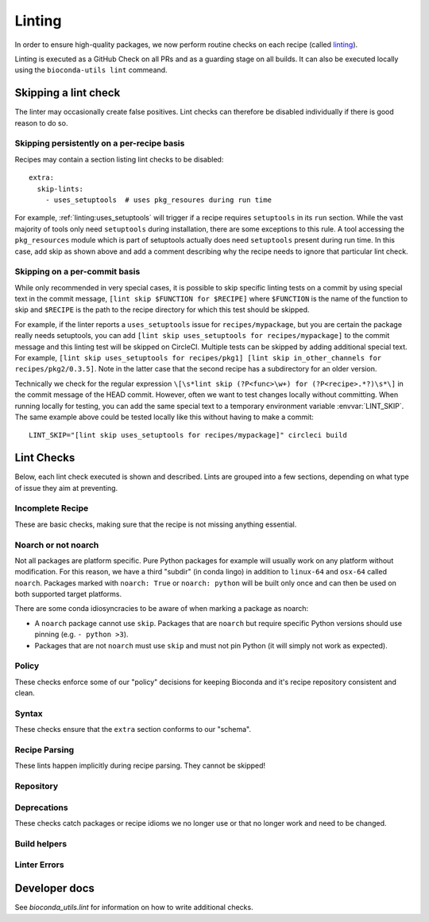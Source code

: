 Linting
=======

In order to ensure high-quality packages, we now perform routine
checks on each recipe (called `linting
<http://stackoverflow.com/questions/8503559/what-is-linting>`_).

Linting is executed as a GitHub Check on all PRs and as a guarding
stage on all builds. It can also be executed locally using the
``bioconda-utils lint`` commeand.


Skipping a lint check
---------------------

The linter may occasionally create false positives. Lint checks can
therefore be disabled individually if there is good reason to do so.


Skipping persistently on a per-recipe basis
~~~~~~~~~~~~~~~~~~~~~~~~~~~~~~~~~~~~~~~~~~~

Recipes may contain a section listing lint checks to be disabled::

  extra:
    skip-lints:
      - uses_setuptools  # uses pkg_resoures during run time

For example, :ref:`linting:uses_setuptools` will trigger if a recipe
requires ``setuptools`` in its ``run`` section. While the vast
majority of tools only need ``setuptools`` during installation, there
are some exceptions to this rule. A tool accessing the
``pkg_resources`` module which is part of setuptools actually does
need ``setuptools`` present during run time. In this case, add skip as
shown above and add a comment describing why the recipe needs to
ignore that particular lint check.


Skipping on a per-commit basis
~~~~~~~~~~~~~~~~~~~~~~~~~~~~~~

While only recommended in very special cases, it is possible to skip
specific linting tests on a commit by using special text in the commit
message, ``[lint skip $FUNCTION for $RECIPE]`` where ``$FUNCTION`` is
the name of the function to skip and ``$RECIPE`` is the path to the
recipe directory for which this test should be skipped.

For example, if the linter reports a ``uses_setuptools`` issue for
``recipes/mypackage``, but you are certain the package really needs
setuptools, you can add ``[lint skip uses_setuptools for
recipes/mypackage]`` to the commit message and this linting test will
be skipped on CircleCI.  Multiple tests can be skipped by adding
additional special text. For example, ``[lint skip uses_setuptools for
recipes/pkg1] [lint skip in_other_channels for
recipes/pkg2/0.3.5]``. Note in the latter case that the second recipe
has a subdirectory for an older version.

Technically we check for the regular expression ``\[\s*lint skip
(?P<func>\w+) for (?P<recipe>.*?)\s*\]`` in the commit message of the
HEAD commit. However, often we want to test changes locally without
committing.  When running locally for testing, you can add the same
special text to a temporary environment variable
:envvar:`LINT_SKIP`. The same example above could be tested locally
like this without having to make a commit::

    LINT_SKIP="[lint skip uses_setuptools for recipes/mypackage]" circleci build


Lint Checks
-----------

Below, each lint check executed is shown and described. Lints are
grouped into a few sections, depending on what type of issue they aim
at preventing.


Incomplete Recipe
~~~~~~~~~~~~~~~~~

These are basic checks, making sure that the recipe is not missing
anything essential.

.. lint-check:: missing_home

   We want to make sure users can get additional information about a
   package, and it saves a separate search for the tool. Furthermore
   some tools with name collisions have to be renamed to fit into the
   conda channel and the homepage is an unambiguous original source.

.. lint-check:: missing_summary

   This is the "title" for the package. It will also be shown in
   package listings. Keep it brief and informative. One line does not
   mean one line on a landscape poster.

.. lint-check:: missing_license

   We need to ensure that adding the package to bioconda does not
   violate the license. No license means we have no permission to
   distribute the package, so we need to have one.

   If the license is not a standard FOSS license, please read it to
   make sure that we are actually permitted to distribute the
   software.

.. lint-check:: missing_tests

   In order to provide a collection of actually working tools, some
   basic testing is required. The tests should make sure the tool was
   built (if applicable) and installed correctly, and guard against
   things breaking with e.g. a version update.

   The tests can include commands to be run or modules to import. You
   can also use a script (``run_test.sh``, ``run_test.py`` or
   ``run_test.pl``) to execute tests (which must exit with exit status
   0).

   See :ref:`tests` for more information.

.. lint-check:: missing_hash

   The hash or checksum ensures the integrity of the downloaded source
   archive. It guards both against broken or incomplete downloads and
   against the source file's content changing unexpectedly.

   While conda allows ``md5``, ``sha1`` in addition to ``sha256``, we
   prefer the latter.

   See :ref:`hashes` for more info.

.. lint-check:: missing_version_or_name

   For obvious reasons, each package must at least have a name and a
   version.

.. lint-check:: empty_meta_yaml

   Intentionally left blank. Or not?

.. lint-check:: missing_meta_yaml

.. lint-check:: missing_build

.. lint-check:: missing_build_number

   The build number should be ``0`` for any new version and
   incremented with each revised build published.


Noarch or not noarch
~~~~~~~~~~~~~~~~~~~~

Not all packages are platform specific. Pure Python packages for
example will usually work on any platform without modification. For
this reason, we have a third "subdir" (in conda lingo) in addition to
``linux-64`` and ``osx-64`` called ``noarch``. Packages marked with
``noarch: True`` or ``noarch: python`` will be built only once and can
then be used on both supported target platforms.

There are some conda idiosyncracies to be aware of when marking a package
as noarch:

- A ``noarch`` package cannot use ``skip``. Packages that are
  ``noarch`` but require specific Python versions should use pinning
  (e.g. ``- python >3``).

- Packages that are not ``noarch`` must use ``skip`` and must not pin
  Python (it will simply not work as expected).

.. lint-check:: should_be_noarch_python

   Python packages that do not include compiled modules (e.g. Cython
   build modules) are architecture independent and only need to be
   built (packaged) once, saving time and space.


.. lint-check:: should_be_noarch_generic

   Packages that contain no platform specific binaries, e.g. Java
   packages, and are not Python packages, should be marked as
   ``noarch: generic``. This saves build time and space on our
   hosters.

.. lint-check:: should_not_be_noarch_compiler

   Packages containing platform specific binaries should not be
   marked ``noarch``. Use of a compiler was detected, which
   generally indicates that platform specific binaries were built.

.. lint-check:: should_not_be_noarch_skip

.. lint-check:: should_not_use_skip_python

   The ``skip`` mechanism works by not creating packages for some of
   our target platforms and interpreters (= Python versions). It
   therefore does not work in conjunction with ``noarch``.

   If the recipe has a ``skip`` only for specific Python versions
   (e.g. ``skip: True # [py2k]``), use pinning instead::

     requirements:
       run:
         python >3


Policy
~~~~~~

These checks enforce some of our "policy" decisions for keeping
Bioconda and it's recipe repository consistent and clean.


.. lint-check:: uses_vcs_url

   While ``conda`` technically supports downloading sources directly
   from a versioning system, we strongly discourage doing so.

   There are a number of reasons for this:

   - Making a release expresses an author's intent that the software
     is at a stable point suitable for distribution. Distributing a
     specific, unreleased revision makes it unnecessarily difficult
     for upstream authors to help with bugs users might encounter.
   - For reproducibility, we keep a backup of all source files used to
     build packages on Bioconda, but cannot (currently) do so for
     git/svn/hg repositories.
   - Git uses checksums (hashes) as revision labels. These have no
     implicit order, and would require assigning a pseudo version
     number to the package to allow knowing whether another release is
     newer or older than a git revision based one.

   With the exception of old, orphaned projects, upstream authors will
   usually be happy to create a release if asked kindly. Most hosting
   sites allow "tagging" a release via their web interface, making the
   process simple.

.. lint-check:: folder_and_package_name_must_match

   It's just way simpler to find the "recipe" building a "package" if
   you can expect that the recipe building "samtools" is found in the
   "samtools" folder (and not hiding in "new_release" or "bamtools").

   If you are using ``outputs`` to split a single upstream
   distribution into multiple packages, try to make sure each output
   package name contains the name of the tool you are packaging

.. lint-check:: gpl_requires_license_distributed

   While many upstream authors are not aware of this when they grant
   license to use and distribute their work under the GPL, the GPL
   says that we must include a copy of the GPL with every package we
   distribute. It can be annoying and feel redundant, but it simply is
   what we must do to be permitted to distribute the software.

.. lint-check:: should_not_use_fn

   The ``fn`` is really only needed if you have multiple ``url`` s that
   share a filename, which is a somewhat constructed scenario.

.. lint-check:: has_windows_bat_file

   The skeleton commands (e.g. ``conda skeleton pypi``) create this
   file automatically, but we do not build for windows, making this
   file merely clutter needlessly increasing the size of our git
   repository.


Syntax
~~~~~~

These checks ensure that the ``extra`` section conforms to our
"schema".

.. lint-check:: extra_identifiers_not_list

.. lint-check:: extra_identifiers_not_string

.. lint-check:: extra_identifiers_missing_colon

   Ensure that the section is of the following format::

     extra:
       identifiers:
         - doi:10.1093/bioinformatics/bts480
         - biotools:Snakemake

   In particular, ensure that each identifier starts with a type
   (``doi``, ``biotools``, ...), followed by a colon and the
   identifier.  Whitespace is not allowed.

.. lint-check:: extra_skip_lints_not_list

   The recipe is trying to skip a lint with an unknown name. Check
   the list here for the correct name.


Recipe Parsing
~~~~~~~~~~~~~~

These lints happen implicitly during recipe parsing. They cannot be
skipped!

.. lint-check:: duplicate_key_in_meta_yaml

   Say you have two ``requirements: build:`` sections, should the
   second replace the list in the first, or should it append to it?
   The YAML standard does not specify this. Instead, it just says that
   sections cannot occur twice. Some YAML parsers allow duplicate
   keys, but it's often unclear what the result should be, and it's
   easy to miss another section further down in the recipe, so we
   don't.

.. lint-check:: unknown_selector

   The recipe uses an ``# [abc]`` selector that is not understood by
   bioconda-utils. If you actually do encounter this, ping
   ``@bioconda/core`` at it is very likely a bug.

.. lint-check:: conda_render_failure

   There was an error in ``conda-build`` "rendering" the
   recipe. Please contact ``@bioconda/core`` for help.

.. lint-check:: jinja_render_failure

   Conda recipes are technically not YAML, but Jinja YAML
   templates. The Jinja template engine turning the recipe text into
   YAML complained about a part in your recipe.

   Most frequently, this is due to unbalanced or missing braces,
   parentheses or quotes.

.. lint-check:: unknown_check

   You broke it!!! Congratulations, you found a bug in the
   linter. Ping @bioconda/core to figure out what's going on.

Repository
~~~~~~~~~~

.. lint-check:: in_other_channels

   The package exists in another dependent channel (currently
   conda-forge and defaults). This often happens when a general-use
   package was added to bioconda first but was subsequently added to
   one of the more general channels. In this case we'd prefer it to be
   in the general channel.

   We want to minimize duplicated work. If a package already exists in
   another dependent channel, it doesn't need to be maintained in the
   bioconda channel.

   In special cases this can be overridden, for example if a
   bioconda-specific patch is required. However it is almost always
   better to fix or update the recipe in the other channel. Note that
   the package in the bioconda channel will remain in order to
   maintain reproducibility.

   Sometimes when adding or updating a recipe in a pull request to
   ``conda-forge`` the conda-forge linter will warn that a recipe with
   the same name already exists in bioconda. When this happens,
   usually the best thing to do is:

   1. Submit -- but don't merge yet! -- a PR to bioconda that removes the
      recipe.  In that PR, reference the conda-forge/staged-recipes PR.
   2. Merge the conda-forge PR adding or updating the recipe
   3. Merge the bioconda PR deleting the recipe


.. lint-check:: build_number_needs_bump

   Every time you change a recipe, you should assign a new
   (incremented) build number. Otherwise, the package may not be built
   (it will be built only if the "build string" is different, which
   might happen only on one architecture and not the other).

.. lint-check:: recipe_is_blacklisted

   We maintain a list of packages that are "blacklisted". Recipes are
   added to this list if they fail to rebuild and would block
   automatic build processes. Just remove your package from this list
   and proceed as normal. Hopefully, you can fix whatever got the
   recipe on the blacklist!

Deprecations
~~~~~~~~~~~~

These checks catch packages or recipe idioms we no longer use or that
no longer work and need to be changed.

.. lint-check:: uses_perl_threaded

   Previously, Bioconda used ``perl-threaded`` as a dependency for
   Perl packages, but now we are using ``perl`` instead. When one of
   these older recipes is updated, it will fail this check.

.. lint-check:: uses_javajdk

   Previously, Bioconda used ``java-jdk`` as a dependency for Java
   packages, but now we are using ``openjdk`` instead. When one of
   those older recipes is updated, it will fail this check.

.. lint-check:: deprecated_numpy_spec

   Originally, ``conda`` used the ``numpy x.x`` syntax to enable
   pinning for numpy. This way of pinning has been superceded by the
   ``conda_build_config.yaml`` way of automatic pinning. You can
   now just write ``numpy`` (without any special string appended).


Build helpers
~~~~~~~~~~~~~

.. lint-check:: should_use_compilers

   The recipe uses a compiler directly. Since version 3,
   ``conda-build`` has a special syntax for compilers, e.g.::

     build:
       - {{ compiler('cxx') }}

   This will select the appropriate C++ compiler (``clang`` on MacOS
   and ``g++`` on Linux) automatically, inject apropriate environment
   variables (``CXX``, ``CXXFLAGS``, ``LDFLAGS``, ...) into the build
   environment and create the right dependencies (e.g. ``libgcc``).
   Which compilers are used is configured via
   ``conda_build_config.yaml``, which we "inherit" from conda-forge.

   Packages no longer needed are ``toolchain``, ``libgfortran``,
   ``libgcc``. The compilers ``gcc``, ``llvm``, ``go``, and ``cgo``
   don't need to be installed directly, instead specify ``c``,
   ``cxx``, ``fortran``, ``go`` or ``cgo`` as language using the
   compiler syntax.

   One exception from this is ``llvm-openmp # [osx]`` which still
   needs to be added manually if your package makes use of OpenMP.

   See :ref:`compiler-tools` for details.

.. lint-check:: uses_setuptools

   ``setuptools`` is typically used to install dependencies for Python
   packages but most of the time this is not needed within a conda
   package as a run dependency.

   Some packages do need ``setuptools``, in which case this check can
   be overridden.  ``setuptools`` may be required, e.g., if a package
   loads resources via ``pkg_resources`` which is part of
   ``setuptools``. That dependency can also be introduced implicitly
   when ``setuptools``-created console scripts are used.  To avoid
   this, make sure to carry ``console_scripts`` entry points from
   ``setup.py`` over to ``meta.yaml`` to replace them with scripts
   created by ``conda``/``conda-build`` which don't require
   ``pkg_resources``. Recipes generated via ``conda skeleton pypi``
   already include the required section.


.. lint-check:: setup_py_install_args

   When a package depends on setuptools, we have to disable some parts
   of setuptools during installation to make it work correctly with
   conda. In particular, it seems that packages depend on other
   packages that specify entry points (e.g., ``pyfaidx``) will cause
   errors about how ``setuptools`` is not allowed to install
   ``certifi`` in a conda package.

   Change the line in either in ``build.sh`` or the ``build:script``
   key in ``meta.yaml`` from::

     $PYTHON setup.py install

   to::

     $PYTHON setup.py install --single-version-externally-managed --record=record.txt


.. lint-check:: compilers_must_be_in_build

   A ``{{ compiler('xyz') }}`` variable was found, but not in the
   ``build:`` section. Move ``{{ compiler() }}`` variables to the
   ``build:`` section.


Linter Errors
~~~~~~~~~~~~~

.. lint-check:: linter_failure


Developer docs
--------------

See `bioconda_utils.lint` for information on how to write additional checks.

